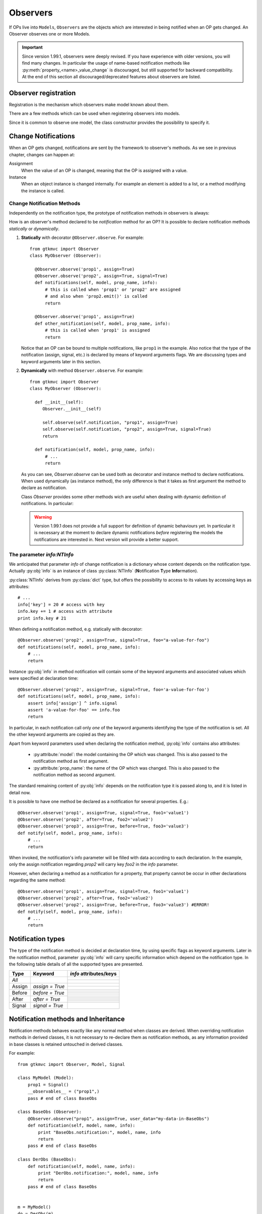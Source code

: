 .. _Observers:

=========
Observers
=========

If OPs live into ``Models``, ``Observers`` are the objects which are
interested in being notified when an OP gets changed. An Observer
observes one or more Models.

.. Important::
   Since version 1.99.1, observers were deeply revised. If you have
   experience with older versions, you will find many changes. In
   particular the usage of name-based notification methods like
   :py:meth:`property_<name>_value_change` is discouraged, but still
   supported for backward compatibility. At the end of this section
   all discouraged/deprecated features about observers are listed.



Observer registration
---------------------

Registration is the mechanism which observers make model known about
them. 

There are a few methods which can be used when registering observers into models.

.. method:: Observer.__init__(model=None, spurious=False)
 
   Class constructor

   :param model: is optional ``Model`` to observe.
   :param spurious: when ``True`` make the interested in receiving
   	  	    spurious notifications, i.e. when an obxserved OP
   	  	    is assigned with the same value it got before the
   	  	    assignment.

.. method::  Observer.observe_model(model)

   Observes the given model among the others already observed.

   :param model: the Model instance to observe.

.. method::  Observer.relieve_model(model)

   Stops observing the given model which was being previously observed.

   :param model: the Model instance to relieve.

Since it is common to observe one model, the class constructor provides
the possibility to specify it.


Change Notifications
--------------------

When an OP gets changed, notifications are sent by the framework to
observer's methods. As we see in previous chapter, changes can happen
at:

Assignment
	When the value of an OP is changed, meaning that the OP is
	assigned with a value.

Instance 
	 When an object instance is changed internally. For example an
	 element is added to a list, or a method modifying the
	 instance is called.


.. _Observer_vcn:

Change Notification Methods
^^^^^^^^^^^^^^^^^^^^^^^^^^^

Independently on the notification type, the prototype of notification
methods in observers is always:

.. method:: Observer.method_name(model, prop_name, info)

   :param model: is the observed Model instance containing the OP
                 which got changed

   :param prop_name: is the name of the OP which got changed.

   :param info: a dictionary whose content depends on the notification
                type (namely *assign*, *before* method call, *after* method
                call and *signal*).

How is an observer's method declared to be *notification* method for
an OP? It is possible to declare notification methods *statically* or
*dynamically*.

1. **Statically** with decorator ``@Observer.observe``. For example::

    from gtkmvc import Observer
    class MyObserver (Observer):

      @Observer.observe('prop1', assign=True)
      @Observer.observe('prop2', assign=True, signal=True)
      def notifications(self, model, prop_name, info):
          # this is called when 'prop1' or 'prop2' are assigned
          # and also when 'prop2.emit()' is called
          return

      @Observer.observe('prop1', assign=True)
      def other_notification(self, model, prop_name, info):
          # this is called when 'prop1' is assigned
          return

   Notice that an OP can be bound to multiple notifications, like
   ``prop1`` in the example. Also notice that the type of the
   notification (assign, signal, etc.) is declared by means of keyword
   arguments flags. We are discussing types and keyword arguments
   later in this section.

2. **Dynamically** with method ``Observer.observe``. For example::

    from gtkmvc import Observer
    class MyObserver (Observer):

      def __init__(self):
         Observer.__init__(self)

         self.observe(self.notification, "prop1", assign=True)
         self.observe(self.notification, "prop2", assign=True, signal=True)
         return

      def notification(self, model, prop_name, info):
          # ...
          return

   As you can see, `Observer.observe` can be used both as decorator
   and instance method to declare notifications. When used dynamically
   (as instance method), the only difference is that it takes as first
   argument the method to declare as notification.

   Class `Observer` provides some other methods wich are useful when
   dealing with dynamic definition of notifications. In particular:

   .. method:: def get_observing_methods(self, prop_name)

      Returns a set of methods which have been registered as
      notifications for a property.

      :param prop_name: the name of the property.
      :returns: a set of methods.


   .. method:: def remove_observing_method(self, prop_names, method)

      Removes a previously defined notification method for a property
      set.

      :param prop_names: sequence of names of properties.
      :param method: The method previously defined as a notification. 

   .. method:: def is_observing_method(self, prop_names, method)

      Returns True if given method is a notification for given
      property name.

      :param prop_name: name of the property.
      :param method: The method whose nature is queried. 
      :returns: a boolean value.


   .. Warning::

      Version 1.99.1 does not provide a full support for definition of
      dynamic behaviours yet. In particular it is necessary at the
      moment to declare dynamic notifications *before* registering the
      models the notifications are interested in. Next version will
      provide a better support.
   
     

The parameter `info:NTInfo`
^^^^^^^^^^^^^^^^^^^^^^^^^^^

We anticipated that parameter `info` of change notification is a
dictionary whose content depends on the notification type. Actually
:py:obj:`info` is an instance of class :py:class:`NTInfo` 
(**N**\ otification **T**\ ype **Info**\ rmation).

:py:class:`NTInfo` derives from :py:class:`dict` type, but offers the
possibility to access to its values by accessing keys as attributes::

    # ...
    info['key'] = 20 # access with key
    info.key += 1 # access with attribute
    print info.key # 21

When defining a notification method, e.g. statically with decorator::

    @Observer.observe('prop2', assign=True, signal=True, foo="a-value-for-foo")
    def notifications(self, model, prop_name, info):
        # ...
        return 

Instance :py:obj:`info` in method notification will contain some of
the keyword arguments and associated values which were specified at
declaration time::

    @Observer.observe('prop2', assign=True, signal=True, foo='a-value-for-foo')
    def notifications(self, model, prop_name, info):
        assert info['assign'] ^ info.signal
        assert 'a-value-for-foo' == info.foo
        return

In particular, in each notification call only *one* of the keyword
arguments identifying the type of the notification is set. All the
other keyword arguments are copied as they are.

Apart from keyword parameters used when declaring the notification
method, :py:obj:`info` contains also attributes:

   * :py:attribute:`model`: the model containing the OP which was
     changed. This is also passed to the notification method as first
     argument.

   * :py:attribute:`prop_name`: the name of the OP which was
     changed. This is also passed to the notification method as second
     argument.

The standard remaining content of :py:obj:`info` depends on the
notification type it is passed along to, and it is listed in detail
now.

It is possible to have one method be declared as a notification for
several properties. E.g.::

    @Observer.observe('prop1', assign=True, signal=True, foo1='value1')
    @Observer.observe('prop2', after=True, foo2='value2')
    @Observer.observe('prop3', assign=True, before=True, foo3='value3')
    def notify(self, model, prop_name, info):
        # ...
        return

When invoked, the notification's info parameter will be filled with
data according to each declaration. In the example, only the assign
notification regarding `prop2` will carry key `foo2` in the `info`
parameter.

However, when declaring a method as a notification for a property,
that property cannot be occur in other declarations regarding the same
method::

    @Observer.observe('prop1', assign=True, signal=True, foo1='value1')
    @Observer.observe('prop2', after=True, foo2='value2')
    @Observer.observe('prop2', assign=True, before=True, foo3='value3') #ERROR!
    def notify(self, model, prop_name, info):
        # ...
        return


Notification types
------------------

The type of the notification method is decided at declaration time, by
using specific flags as keyword arguments. Later in the notification
method, parameter :py:obj:`info` will carry specific information which
depend on the notification type. In the following table details of all
the supported types are presented.

+---------+------------------+------------------------------------------------------+
|Type     |Keyword           | `info` attributes/keys                               |
+=========+==================+======================================================+
|*All*    |                  | .. attribute:: model                                 |
|         |                  |                                                      |
|         |                  |    The model instance containing the OP which is     |
|         |                  |    being changed.                                    |
|         |                  +------------------------------------------------------+
|         |                  |.. attribute:: prop_name                              |
|         |                  |                                                      |
|         |                  |   The name of the OP which is being changed.         |
+---------+------------------+------------------------------------------------------+
|Assign   |`assign = True`   | .. attribute:: old                                   |
|         |                  |                                                      |
|         |                  |    Holds the value the property had before           |
|         |                  |    being assigned to.                                |
|         |                  +------------------------------------------------------+
|         |                  | .. attribute:: new                                   |
|         |                  |                                                      |
|         |                  |    Holds the value which the property is assigned    |
|         |                  |    to.                                               |
+---------+------------------+------------------------------------------------------+
|Before   |`before = True`   | .. attribute:: instance                              |
|         |                  |                                                      |
|         |                  |    The mutable instance which is being changed.      |
|         |                  +------------------------------------------------------+
|         |                  | .. attribute:: method_name                           |
|         |                  |                                                      |
|         |                  |    The name of the instance's method which is        |
|         |                  |    being called to change the instance.              |
|         |                  +------------------------------------------------------+
|         |                  | .. attribute:: args                                  |
|         |                  |                                                      |
|         |                  |    List of actual arguments passed to the            |
|         |                  |    instance's method which is being called.          |
|         |                  +------------------------------------------------------+
|         |                  | .. attribute:: kwargs                                |
|         |                  |                                                      |
|         |                  |    Dictionary of the keyword arguments passed to     |
|         |                  |    the instance's method which is being called.      |
+---------+------------------+------------------------------------------------------+
|After    |`after = True`    | .. attribute:: instance                              |
|         |                  |                                                      |
|         |                  |    The mutable instance which has been changed.      |
|         |                  +------------------------------------------------------+
|         |                  | .. attribute:: method_name                           |
|         |                  |                                                      |
|         |                  |    The name of the instance's method which has       |
|         |                  |    been called to change the instance.               |
|         |                  +------------------------------------------------------+
|         |                  | .. attribute:: result                                |
|         |                  |                                                      |
|         |                  |    The value returned by the instance's method.      |
|         |                  +------------------------------------------------------+
|         |                  | .. attribute:: args                                  |
|         |                  |                                                      |
|         |                  |    List of actual arguments passed to the            |
|         |                  |    instance's method which has been called.          |
|         |                  +------------------------------------------------------+
|         |                  | .. attribute:: kwargs                                |
|         |                  |                                                      |
|         |                  |    Dictionary of the keyword arguments passed to     |
|         |                  |    the instance's method which has been called.      |
+---------+------------------+------------------------------------------------------+
|Signal   |`signal = True`   | .. attribute:: arg                                   |
|         |                  |                                                      |
|         |                  |    The optional argument passed to signal's          |
|         |                  |    `emit()` method. `arg` is `None` if               |
|         |                  |    `emit` was called without argument.               |
+---------+------------------+------------------------------------------------------+


Notification methods and Inheritance
------------------------------------

Notification methods behaves exactly like any normal method when
classes are derived. When overriding notification methods in derived
classes, it is not necessary to re-declare them as notification
methods, as any information provided in base classes is retained
untouched in derived classes.

For example::

 from gtkmvc import Observer, Model, Signal

 class MyModel (Model):
     prop1 = Signal()
     __observables__ = ("prop1",)
     pass # end of class BaseObs

 class BaseObs (Observer):
     @Observer.observe("prop1", assign=True, user_data="my-data-in-BaseObs")
     def notification(self, model, name, info):
         print "BaseObs.notification:", model, name, info
         return
     pass # end of class BaseObs

 class DerObs (BaseObs):
     def notification(self, model, name, info):
         print "DerObs.notification:", model, name, info
         return
     pass # end of class BaseObs


 m = MyModel()
 do = DerObs(m)
 m.prop1 = Signal()

The execution of this code will output::

 DerObs.notification: <__main__.MyModel object ..> prop1 
 { 'model': <__main__.MyModel object ...>,
   'prop_name': 'prop1', 
   'assign': True, 
   'old': <gtkmvc.observable.Signal object at 0x12a6110>, 
   'new': <gtkmvc.observable.Signal object at 0x12a64d0>, 
   'user_data': 'my-data-in-BaseObs' }

As you see the actually called method is
:py:meth:`DerObs.notification`, even if the method in
:py:class:`DerObs` is not explicitly declared to be a notification
method. Furthermore, the keyword arguments specified at declaration
time in class :py:class:`BaseObs` are passed down to :py:obj:`info`
untouched.

Sometimes it is useful to re-define notification methods in derived
class. In this case it is sufficient to use again static or dynamic
declaration in derived class. It is important to notice here that when
notifications in derived classes are redefined, notifications in base
classes are hidden. For example::

 from gtkmvc import Observer, Model, Signal

 class MyModel (Model):
     prop1 = Signal()
     __observables__ = ("prop1",)
     pass # end of class BaseObs

 class BaseObs (Observer):
     @Observer.observe("prop1", assign=True, user_data="my-data-in-BaseObs")
     def notification(self, model, name, info):
         print "BaseObs.notification:", model, name, info
         return
     pass # end of class BaseObs

 class DerObs (BaseObs):
     @Observer.observe("prop1", signal=True,
                       user_data="my-data-in-DerObs",
                       other_data="other-data-in-DerObs")
     def notification(self, model, name, info):
         print "DerObs.notification:", model, name, info
         return
     pass # end of class BaseObs


 m = MyModel()
 do = DerObs(m)
 m.prop1 = Signal()
 m.prop1.emit("wake up!")

The execution of this code produces the output::

 DerObs.notification: <__main__.MyModel object ...> prop1 
 { 'model': <__main__.MyModel object ...>, 
   'prop_name': 'prop1', 
   'signal': True, 
   'arg': 'wake up!', 
   'user_data': 'my-data-in-DerObs', 
   'other_data': 'other-data-in-DerObs' }

Notice that even if :py:obj:`prop1` has been assigned, the *assign*
notification has not been sent, as :py:meth:`DerObs.notification`
intercepts only *signals* and :py:meth:`BaseObs.notification` is
shadowed by it.

However, if we declare :py:meth:`DerObs.notification` to receive both
*assign* and *signal* notifications::

 class DerObs (BaseObs):
     @Observer.observe("prop1", signal=True, assign=True,
                       user_data="my-data-in-DerObs",
                       other_data="other-data-in-DerObs")
     def notification(self, model, name, info):
         print "DerObs.notification:", model, name, info
         return
     pass # end of class BaseObs

The execution produces two notifications as expected::

 DerObs.notification: <__main__.MyModel object ...> prop1 
 { 'model': <__main__.MyModel object ...>, 
   'prop_name': 'prop1', 
   'assign': True, 
   'old': <gtkmvc.observable.Signal object at 0x7fc5098ab110>, 
   'new': <gtkmvc.observable.Signal object at 0x7fc5098ab4d0>, 
   'user_data': 'my-data-in-DerObs',    
   'other_data': 'other-data-in-DerObs' }

 DerObs.notification: <__main__.MyModel object ...> prop1 
 { 'model': <__main__.MyModel object ...>, 
   'prop_name': 'prop1', 
   'signal': True, 
   'arg': 'wake up!', 
   'user_data': 'my-data-in-DerObs', 
   'other_data': 'other-data-in-DerObs' }


Old-style notifications
-----------------------

Naming conventions-based
^^^^^^^^^^^^^^^^^^^^^^^^
Old style notifications (version 1.99.0 and older) were implicitly
declared by exploiting a *naming convention*. :py:class:`NTInfo` was
not supported, and notification methods had different signatures
depending on the notification type.

For example, an *assign* type notification method for property `prop1`
was defined as::

 def property_prop1_value_change(self, model, old, new): 
     # ...
     return

*after* type notifications were more complicated::

 def property_prop1_after_change(self, model, instance, 
                                 method_name, res, args, kwargs): 
     # ...
     return

If this implicit mechanism is still supported for backward
compatibility, is should be not used anymore in new code, use static
or dynamic declaration mechanisms instead.


Decorator-based
^^^^^^^^^^^^^^^
In release 1.99.0 featured an experimental decorator
`@observer.observes` which could be used for multiple properties
assign-type only notifications::

  @observer.observes ("prop1", "prop2")
  def notification(self, model, name, old, new):
      # ...
      return

This decorator has been fully substituted by `Observer.observe` and
should be not used anymore. However, it is still supported.

